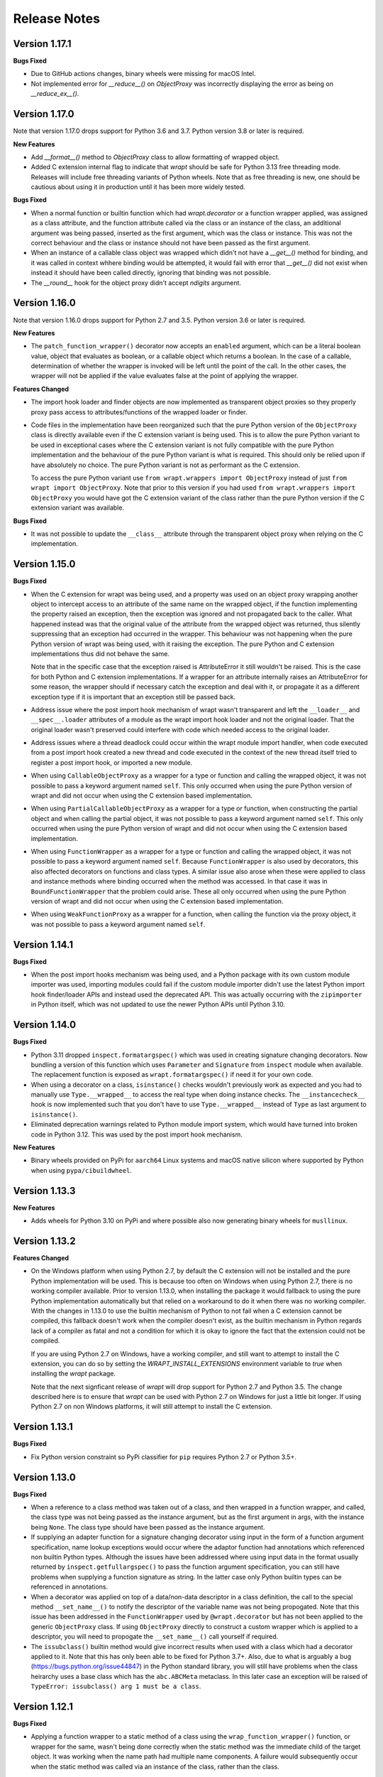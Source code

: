 Release Notes
=============

Version 1.17.1
--------------

**Bugs Fixed**

* Due to GitHub actions changes, binary wheels were missing for macOS Intel.

* Not implemented error for `__reduce__()` on `ObjectProxy` was incorrectly
  displaying the error as being on `__reduce_ex__()`.

Version 1.17.0
--------------

Note that version 1.17.0 drops support for Python 3.6 and 3.7. Python version
3.8 or later is required.

**New Features**

* Add `__format__()` method to `ObjectProxy` class to allow formatting of
  wrapped object.

* Added C extension internal flag to indicate that `wrapt` should be safe for
  Python 3.13 free threading mode. Releases will include free threading variants
  of Python wheels. Note that as free threading is new, one should be cautious
  about using it in production until it has been more widely tested.

**Bugs Fixed**

* When a normal function or builtin function which had `wrapt.decorator` or a
  function wrapper applied, was assigned as a class attribute, and the function
  attribute called via the class or an instance of the class, an additional
  argument was being passed, inserted as the first argument, which was the class
  or instance. This was not the correct behaviour and the class or instance
  should not have been passed as the first argument.

* When an instance of a callable class object was wrapped which didn't not have
  a `__get__()` method for binding, and it was called in context whhere binding
  would be attempted, it would fail with error that `__get__()` did not exist
  when instead it should have been called directly, ignoring that binding was
  not possible. 

* The `__round__` hook for the object proxy didn't accept `ndigits` argument.

Version 1.16.0
--------------

Note that version 1.16.0 drops support for Python 2.7 and 3.5. Python version
3.6 or later is required.

**New Features**

* The ``patch_function_wrapper()`` decorator now accepts an ``enabled``
  argument, which can be a literal boolean value, object that evaluates as
  boolean, or a callable object which returns a boolean. In the case of a
  callable, determination of whether the wrapper is invoked will be left until
  the point of the call. In the other cases, the wrapper will not be applied if
  the value evaluates false at the point of applying the wrapper.

**Features Changed**

* The import hook loader and finder objects are now implemented as transparent
  object proxies so they properly proxy pass access to attributes/functions of
  the wrapped loader or finder.

* Code files in the implementation have been reorganized such that the pure
  Python version of the ``ObjectProxy`` class is directly available even if the
  C extension variant is being used. This is to allow the pure Python variant to
  be used in exceptional cases where the C extension variant is not fully
  compatible with the pure Python implementation and the behaviour of the pure
  Python variant is what is required. This should only be relied upon if have
  absolutely no choice. The pure Python variant is not as performant as the C
  extension.

  To access the pure Python variant use ``from wrapt.wrappers import ObjectProxy``
  instead of just ``from wrapt import ObjectProxy``. Note that prior to this
  version if you had used ``from wrapt.wrappers import ObjectProxy`` you would
  have got the C extension variant of the class rather than the pure Python
  version if the C extension variant was available.

**Bugs Fixed**

* It was not possible to update the ``__class__`` attribute through the
  transparent object proxy when relying on the C implementation.

Version 1.15.0
--------------

**Bugs Fixed**

* When the C extension for wrapt was being used, and a property was used on an
  object proxy wrapping another object to intercept access to an attribute of
  the same name on the wrapped object, if the function implementing the property
  raised an exception, then the exception was ignored and not propagated back to
  the caller. What happened instead was that the original value of the attribute
  from the wrapped object was returned, thus silently suppressing that an
  exception had occurred in the wrapper. This behaviour was not happening when
  the pure Python version of wrapt was being used, with it raising the
  exception. The pure Python and C extension implementations thus did not behave
  the same.

  Note that in the specific case that the exception raised is AttributeError it
  still wouldn't be raised. This is the case for both Python and C extension
  implementations. If a wrapper for an attribute internally raises an
  AttributeError for some reason, the wrapper should if necessary catch the
  exception and deal with it, or propagate it as a different exception type if
  it is important that an exception still be passed back.

* Address issue where the post import hook mechanism of wrapt wasn't transparent
  and left the ``__loader__`` and ``__spec__.loader`` attributes of a module as
  the wrapt import hook loader and not the original loader. That the original
  loader wasn't preserved could interfere with code which needed access to the
  original loader.

* Address issues where a thread deadlock could occur within the wrapt module
  import handler, when code executed from a post import hook created a new
  thread and code executed in the context of the new thread itself tried to
  register a post import hook, or imported a new module.

* When using ``CallableObjectProxy`` as a wrapper for a type or function and
  calling the wrapped object, it was not possible to pass a keyword argument
  named ``self``. This only occurred when using the pure Python version of wrapt
  and did not occur when using the C extension based implementation.

* When using ``PartialCallableObjectProxy`` as a wrapper for a type or function,
  when constructing the partial object and when calling the partial object, it
  was not possible to pass a keyword argument named ``self``. This only occurred
  when using the pure Python version of wrapt and did not occur when using the C
  extension based implementation.

* When using ``FunctionWrapper`` as a wrapper for a type or function and calling
  the wrapped object, it was not possible to pass a keyword argument named
  ``self``. Because ``FunctionWrapper`` is also used by decorators, this also
  affected decorators on functions and class types. A similar issue also arose
  when these were applied to class and instance methods where binding occurred
  when the method was accessed. In that case it was in ``BoundFunctionWrapper``
  that the problem could arise. These all only occurred when using the pure
  Python version of wrapt and did not occur when using the C extension based
  implementation.

* When using ``WeakFunctionProxy`` as a wrapper for a function, when calling the
  function via the proxy object, it was not possible to pass a keyword argument
  named ``self``.

Version 1.14.1
--------------

**Bugs Fixed**

* When the post import hooks mechanism was being used, and a Python package with
  its own custom module importer was used, importing modules could fail if the
  custom module importer didn't use the latest Python import hook finder/loader
  APIs and instead used the deprecated API. This was actually occurring with the
  ``zipimporter`` in Python itself, which was not updated to use the newer
  Python APIs until Python 3.10.

Version 1.14.0
--------------

**Bugs Fixed**

* Python 3.11 dropped ``inspect.formatargspec()`` which was used in creating
  signature changing decorators. Now bundling a version of this function
  which uses ``Parameter`` and ``Signature`` from ``inspect`` module when
  available. The replacement function is exposed as ``wrapt.formatargspec()``
  if need it for your own code.

* When using a decorator on a class, ``isinstance()`` checks wouldn't previously
  work as expected and you had to manually use ``Type.__wrapped__`` to access
  the real type when doing instance checks. The ``__instancecheck__`` hook is
  now implemented such that you don't have to use ``Type.__wrapped__`` instead
  of ``Type`` as last argument to ``isinstance()``.

* Eliminated deprecation warnings related to Python module import system, which
  would have turned into broken code in Python 3.12. This was used by the post
  import hook mechanism.

**New Features**

* Binary wheels provided on PyPi for ``aarch64`` Linux systems and macOS
  native silicon where supported by Python when using ``pypa/cibuildwheel``.

Version 1.13.3
--------------

**New Features**

* Adds wheels for Python 3.10 on PyPi and where possible also now
  generating binary wheels for ``musllinux``.

Version 1.13.2
--------------

**Features Changed**

* On the Windows platform when using Python 2.7, by default the C extension
  will not be installed and the pure Python implementation will be used.
  This is because too often on Windows when using Python 2.7, there is no
  working compiler available. Prior to version 1.13.0, when installing the
  package it would fallback to using the pure Python implementation
  automatically but that relied on a workaround to do it when there was
  no working compiler. With the changes in 1.13.0 to use the builtin
  mechanism of Python to not fail when a C extension cannot be compiled,
  this fallback doesn't work when the compiler doesn't exist, as the
  builtin mechanism in Python regards lack of a compiler as fatal and not
  a condition for which it is okay to ignore the fact that the extension
  could not be compiled.

  If you are using Python 2.7 on Windows, have a working compiler, and
  still want to attempt to install the C extension, you can do so by
  setting the `WRAPT_INSTALL_EXTENSIONS` environment variable to `true`
  when installing the `wrapt` package.

  Note that the next signficant release of `wrapt` will drop support for
  Python 2.7 and Python 3.5. The change described here is to ensure that
  `wrapt` can be used with Python 2.7 on Windows for just a little bit
  longer. If using Python 2.7 on non Windows platforms, it will still
  attempt to install the C extension.

Version 1.13.1
--------------

**Bugs Fixed**

* Fix Python version constraint so PyPi classifier for ``pip`` requires
  Python 2.7 or Python 3.5+.

Version 1.13.0
--------------

**Bugs Fixed**

* When a reference to a class method was taken out of a class, and then
  wrapped in a function wrapper, and called, the class type was not being
  passed as the instance argument, but as the first argument in args,
  with the instance being ``None``. The class type should have been passed
  as the instance argument.

* If supplying an adapter function for a signature changing decorator
  using input in the form of a function argument specification, name lookup
  exceptions would occur where the adaptor function had annotations which
  referenced non builtin Python types. Although the issues have been
  addressed where using input data in the format usually returned by
  ``inspect.getfullargspec()`` to pass the function argument specification,
  you can still have problems when supplying a function signature as
  string. In the latter case only Python builtin types can be referenced
  in annotations.

* When a decorator was applied on top of a data/non-data descriptor in a
  class definition, the call to the special method ``__set_name__()`` to
  notify the descriptor of the variable name was not being propogated. Note
  that this issue has been addressed in the ``FunctionWrapper`` used by
  ``@wrapt.decorator`` but has not been applied to the generic
  ``ObjectProxy`` class. If using ``ObjectProxy`` directly to construct a
  custom wrapper which is applied to a descriptor, you will need to
  propogate the ``__set_name__()`` call yourself if required.

* The ``issubclass()`` builtin method would give incorrect results when used
  with a class which had a decorator applied to it. Note that this has only
  been able to be fixed for Python 3.7+. Also, due to what is arguably a
  bug (https://bugs.python.org/issue44847) in the Python standard library,
  you will still have problems when the class heirarchy uses a base class
  which has the ``abc.ABCMeta`` metaclass. In this later case an exception
  will be raised of ``TypeError: issubclass() arg 1 must be a class``.

Version 1.12.1
--------------

**Bugs Fixed**

* Applying a function wrapper to a static method of a class using the
  ``wrap_function_wrapper()`` function, or wrapper for the same, wasn't
  being done correctly when the static method was the immediate child of
  the target object. It was working when the name path had multiple name
  components. A failure would subsequently occur when the static method
  was called via an instance of the class, rather than the class.

Version 1.12.0
--------------

**Features Changed**

* Provided that you only want to support Python 3.7, when deriving from
  a base class which has a decorator applied to it, you no longer need
  to access the true type of the base class using ``__wrapped__`` in
  the inherited class list of the derived class.

**Bugs Fixed**

* When using the ``synchronized`` decorator on instance methods of a
  class, if the class declared special methods to override the result for
  when the class instance was tested as a boolean so that it returned
  ``False`` all the time, the synchronized method would fail when called.

* When using an adapter function to change the signature of the decorated
  function, ``inspect.signature()`` was returning the wrong signature
  when an instance method was inspected by accessing the method via the
  class type.

Version 1.11.2
--------------

**Bugs Fixed**

* Fix possible crash when garbage collection kicks in when invoking a
  destructor of wrapped object.

Version 1.11.1
--------------

**Bugs Fixed**

* Fixed memory leak in C extension variant of ``PartialCallableObjectProxy``
  class introduced in 1.11.0, when it was being used to perform binding,
  when a call of an instance method was made through the class type, and
  the self object passed explicitly as first argument.

* The C extension variant of the ``PartialCallableObjectProxy`` class
  introduced in 1.11.0, which is a version of ``functools.partial``
  which correctly handles binding when applied to methods of classes,
  couldn't be used when no positional arguments were supplied.

* When the C extension variant of ``PartialCallableObjectProxy`` was
  used and multiple positional arguments were supplied, the first
  argument would be replicated and used to all arguments, instead of
  correct values, when the partial was called.

* When the C extension variant of ``PartialCallableObjectProxy`` was
  used and keyword arguments were supplied, it would fail as was
  incorrectly using the positional arguments where the keyword arguments
  should have been used.

Version 1.11.0
--------------

**Bugs Fixed**

* When using arithmetic operations through a proxy object, checks about
  the types of arguments were not being performed correctly, which could
  result in an exception being raised to indicate that a proxy object had
  not been initialised when in fact the argument wasn't even an instance
  of a proxy object.
  
  Because an incorrect cast in C level code was being performed and
  an attribute in memory checked on the basis of it being a type different
  to what it actually was, technically it may have resulted in a process
  crash if the size of the object was smaller than the type being casted
  to.

* The ``__complex__()`` special method wasn't implemented and using
  ``complex()`` on a proxy object would give wrong results or fail.

* When using the C extension, if an exception was raised when using inplace
  or, ie., ``|=``, the error condition wasn't being correctly propagated
  back which would result in an exception showing up as wrong location
  in subsequent code.

* Type of ``long`` was used instead of ``Py_hash_t`` for Python 3.3+. This
  caused compiler warnings on Windows, which depending on what locale was
  set to, would cause pip to fail when installing the package.

* If calling ``Class.instancemethod`` and passing ``self`` explicitly, the
  ability to access ``__name__`` and ``__module__`` on the final bound
  method were not preserved. This was due to a ``partial`` being used for
  this special case, and it doesn't preserve introspection.

* Fixed typo in the getter property of ``ObjectProxy`` for accessing
  ``__annotations__``. Appeared that it was still working as would fall back
  to using generic ``__getattr__()`` to access attribute on wrapped object.

**Features Changed**

* Dropped support for Python 2.6 and 3.3.

* If ``copy.copy()`` or ``copy.deepcopy()`` is used on an instance of the
  ``ObjectProxy`` class, a ``NotImplementedError`` exception is raised, with
  a message indicating that the object proxy must implement the
  ``__copy__()`` or ``__deepcopy__()`` method. This is in place of the
  default ``TypeError`` exception with message indicating a pickle error.

* If ``pickle.dump()`` or ``pickle.dumps()`` is used on an instance of the
  ``ObjectProxy`` class, a ``NotImplementedError`` exception is raised, with
  a message indicating that the object proxy must implement the
  ``__reduce_ex__()`` method. This is in place of the default ``TypeError``
  exception with message indicating a pickle error.

Version 1.10.11
---------------

**Bugs Fixed**

* When wrapping a ``@classmethod`` in a class used as a base class, when
  the method was called via the derived class type, the base class type was
  being passed for the ``cls`` argument instead of the derived class type
  through which the call was made.

**New Features**

* The C extension can be disabled at runtime by setting the environment
  variable ``WRAPT_DISABLE_EXTENSIONS``. This may be necessary where there
  is currently a difference in behaviour between pure Python implementation
  and C extension and the C extension isn't having the desired result.

Version 1.10.10
---------------

**Features Changed**

* Added back missing description and categorisations when releasing to PyPi.

Version 1.10.9
--------------

**Bugs Fixed**

* Code for ``inspect.getargspec()`` when using Python 2.6 was missing
  import of ``sys`` module.

Version 1.10.8
--------------

**Bugs Fixed**

* Ensure that ``inspect.getargspec()`` is only used with Python 2.6 where
  required, as function has been removed in Python 3.6.

Version 1.10.7
--------------

**Bugs Fixed**

* The mod operator '%' was being incorrectly proxied in Python variant of
  object proxy to the xor operator '^'.

Version 1.10.6
--------------

**Bugs Fixed**

* Registration of post import hook would fail with an exception if
  registered after another import hook for the same target module had been
  registered and the target module also imported.

**New Features**

* Support for testing with Travis CI added to repository.

Version 1.10.5
--------------

**Bugs Fixed**

* Post import hook discovery was not working correctly where multiple
  target modules were registered in the same entry point list. Only the
  callback for the last would be called regardless of the target module.

* If a ``WeakFunctionProxy`` wrapper was used around a method of a class
  which was decorated using a wrapt decorator, the decorator wasn't being
  invoked when the method was called via the weakref proxy.

**Features Changed**

* The ``register_post_import_hook()`` function, modelled after the
  function of the same name in PEP-369 has been extended to allow a string
  name to be supplied for the import hook. This needs to be of the form
  ``module::function`` and will result in an import hook proxy being used
  which will only load and call the function of the specified moduled when
  the import hook is required. This avoids needing to load the code needed
  to operate on the target module unless required.

Version 1.10.4
--------------

**Bugs Fixed**

* Fixup botched package version number from 1.10.3 release.

Version 1.10.3
--------------

**Bugs Fixed**

* Post import hook discovery from third party modules declared via
  ``setuptools`` entry points was failing due to typo in temporary variable
  name. Also added the ``discover_post_import_hooks()`` to the public API
  as was missing.

**Features Changed**

* To ensure parity between pure Python and C extension variants of the
  ``ObjectProxy`` class, allow the ``__wrapped__`` attribute to be set
  in a derived class when the ``ObjectProxy.__init__()`` method hasn't
  been called.

Version 1.10.2
--------------

**Bugs Fixed**

* When creating a derived ``ObjectProxy``, if the base class ``__init__()``
  method wasn't called and the ``__wrapped__`` attribute was accessed,
  in the pure Python implementation a recursive call of ``__getattr__()``
  would occur and the maximum stack depth would be reached and an exception
  raised.

* When creating a derived ``ObjectProxy``, if the base class ``__init__()``
  method wasn't called, in the C extension implementation, if that instance
  was then used in a binary arithmetic operation the process would crash.

Version 1.10.1
--------------

**Bugs Fixed**

* When using ``FunctionWrapper`` around a method of an existing instance of
  a class, rather than on the type, then a memory leak could occur in two
  different scenarios.

  The first issue was that wrapping a method on an instance of a class was
  causing an unwanted reference to the class meaning that if the class type
  was transient, such as it is being created inside of a function call, the
  type object would leak.

  The second issue was that wrapping a method on an instance of a class and
  then calling the method was causing an unwanted reference to the instance
  meaning that if the instance was transient, it would leak.

  This was only occurring when the C extension component for the
  ``wrapt`` module was being used.

Version 1.10.0
--------------

**New Features**

* When specifying an adapter for a decorator, it is now possible to pass
  in, in addition to passing in a callable, a tuple of the form which
  is returned by ``inspect.getargspec()``, or a string of the form which
  is returned by ``inspect.formatargspec()``. In these two cases the
  decorator will automatically compile a stub function to use as the
  adapter. This eliminates the need for a caller to generate the stub
  function if generating the signature on the fly.

  ::

      def argspec_factory(wrapped):
          argspec = inspect.getargspec(wrapped)

          args = argspec.args[1:]
          defaults = argspec.defaults and argspec.defaults[-len(argspec.args):]

          return inspect.ArgSpec(args, argspec.varargs,
                  argspec.keywords, defaults)

      def session(wrapped):
          @wrapt.decorator(adapter=argspec_factory(wrapped))
          def _session(wrapped, instance, args, kwargs):
              with transaction() as session:
                  return wrapped(session, *args, **kwargs)

          return _session(wrapped)

  This mechanism and the original mechanism to pass a function, meant
  that the adapter function had to be created in advance. If the adapter
  needed to be generated on demand for the specific function to be
  wrapped, then it would have been necessary to use a closure around
  the definition of the decorator as above, such that the generator could
  be passed in.

  As a convenience, instead of using such a closure, it is also now
  possible to write:

  ::

      def argspec_factory(wrapped):
          argspec = inspect.getargspec(wrapped)

          args = argspec.args[1:]
          defaults = argspec.defaults and argspec.defaults[-len(argspec.args):]

          return inspect.ArgSpec(args, argspec.varargs,
                  argspec.keywords, defaults)

      @wrapt.decorator(adapter=wrapt.adapter_factory(argspec_factory))
      def _session(wrapped, instance, args, kwargs):
          with transaction() as session:
              return wrapped(session, *args, **kwargs)

  The result of ``wrapt.adapter_factory()`` will be recognised as indicating
  that the creation of the adapter is to be deferred until the decorator is
  being applied to a function. The factory function for generating the
  adapter function or specification on demand will be passed the function
  being wrapped by the decorator.

  If wishing to create a library of routines for generating adapter
  functions or specifications dynamically, then you can do so by creating
  classes which derive from ``wrapt.AdapterFactory`` as that is the type
  which is recognised as indicating lazy evaluation of the adapter
  function. For example, ``wrapt.adapter_factory()`` is itself implemented
  as:

  ::

      class DelegatedAdapterFactory(wrapt.AdapterFactory):
          def __init__(self, factory):
              super(DelegatedAdapterFactory, self).__init__()
              self.factory = factory
          def __call__(self, wrapped):
              return self.factory(wrapped)

      adapter_factory = DelegatedAdapterFactory

**Bugs Fixed**

* The ``inspect.signature()`` function was only added in Python 3.3.
  Use fallback when doesn't exist and on Python 3.2 or earlier Python 3
  versions.
  
  Note that testing is only performed for Python 3.3+, so it isn't
  actually known if the ``wrapt`` package works on Python 3.2.

Version 1.9.0
-------------

**Features Changed**

* When using ``wrapt.wrap_object()``, it is now possible to pass an
  arbitrary object in addition to a module object, or a string name
  identifying a module. Similar for underlying ``wrapt.resolve_path()``
  function.

**Bugs Fixed**

* It is necessary to proxy the special ``__weakref__`` attribute in the
  pure Python object proxy else using ``inspect.getmembers()`` on a
  decorator class will fail.

* The ``FunctionWrapper`` class was not passing through the instance
  correctly to the wrapper function when it was applied to a method of an
  existing instance of a class.

* The ``FunctionWrapper`` was not always working when applied around a
  method of a class type by accessing the method to be wrapped using
  ``getattr()``. Instead it is necessary to access the original unbound
  method from the class ``__dict__``. Updated the ``FunctionWrapper`` to
  work better in such situations, but also modify ``resolve_path()`` to
  always grab the class method from the class ``__dict__`` when wrapping
  methods using ``wrapt.wrap_object()`` so wrapping is more predictable.
  When doing monkey patching ``wrapt.wrap_object()`` should always be
  used to ensure correct operation.

* The ``AttributeWrapper`` class used internally to the function
  ``wrap_object_attribute()`` had wrongly named the ``__delete__`` method
  for the descriptor as ``__del__``.

Version 1.8.0
-------------

**Features Changed**

* Previously using @wrapt.decorator on a class type didn't really yield
  anything which was practically useful. This is now changed and when
  applied to a class an instance of the class will be automatically
  created to be used as the decorator wrapper function. The requirement
  for this is that the __call__() method be specified in the style as
  would be done for the decorator wrapper function.

  ::

      @wrapt.decorator
      class mydecoratorclass(object):
          def __init__(self, arg=None):
              self.arg = arg
          def __call__(self, wrapped, instance, args, kwargs):
              return wrapped(*args, **kwargs)

      @mydecoratorclass
      def function():
          pass

  If the resulting decorator class is to be used with no arguments, the
  __init__() method of the class must have all default arguments. These
  arguments can be optionally supplied though, by using keyword arguments
  to the resulting decorator when applied to the function to be decorated.

  ::

      @mydecoratorclass(arg=1)
      def function():
          pass

Version 1.7.0
-------------

**New Features**

* Provide wrapt.getcallargs() for determining how arguments mapped to a
  wrapped function. For Python 2.7 this is actually inspect.getcallargs()
  with a local copy being used in the case of Python 2.6.

* Added wrapt.wrap_object_attribute() as a way of wrapping or otherwise
  modifying the result of trying to access the attribute of an object
  instance. It works by adding a data descriptor with the same name as
  the attribute, to the class type, allowing reading of the attribute
  to be intercepted. It does not affect updates to or deletion of the
  attribute.

**Bugs Fixed**

* Need to explicitly proxy special methods __bytes__(), __reversed__()
  and __round__() as they are only looked up on the class type and not
  the instance, so can't rely on __getattr__() fallback.

* Raise more appropriate TypeError, with corresponding message, rather
  than IndexError, when a decorated instance or class method is called via
  the class but the required 1st argument of the instance or class is not
  supplied.

Version 1.6.0
-------------

**Bugs Fixed**

* The ObjectProxy class would return that the __call__() method existed
  even though the wrapped object didn't have one. Similarly, callable()
  would always return True even if the wrapped object was not callable.

  This resulted due to the existence of the __call__() method on the
  wrapper, required to support the possibility that the wrapped object
  may be called via the proxy object even if it may not turn out that
  the wrapped object was callable.

  Because checking for the existence of a __call__() method or using
  callable() can sometimes be used to indirectly infer the type of an
  object, this could cause issues. To ensure that this now doesn't
  occur, the ability to call a wrapped object via the proxy object has
  been removed from ObjectProxy. Instead, a new class CallableObjectProxy
  is now provided, with it being necessary to make a conscious choice as
  to which should be used based on whether the object to be wrapped is
  in fact callable.

  Note that neither before this change, or with the introduction of the
  class CallableObjectProxy, does the object proxy perform binding. If
  binding behaviour is required it still needs to be implemented
  explicitly to match the specific requirements of the use case.
  Alternatively, the FunctionWrapper class should be used which does
  implement binding, but also enforces a wrapper mechanism for
  manipulating what happens at the time of the call.

Version 1.5.1
-------------

**Bugs Fixed**

* Instance method locking for the synchronized decorator was not correctly
  locking on the instance but the class, if a synchronized class method
  had been called prior to the synchronized instance method.

Version 1.5.0
-------------

**New Features**

* Enhanced @wrapt.transient_function_wrapper so it can be applied to
  instance methods and class methods with the self/cls argument being
  supplied correctly. This allows instance and class methods to be used for
  this type of decorator, with the instance or class type being able to
  be used to hold any state required for the decorator.

**Bugs Fixed**

* If the wrong details for a function to be patched was given to the
  decorator @wrapt.transient_function_wrapper, the exception indicating
  this was being incorrectly swallowed up and mutating to a different
  more obscure error about local variable being access before being set.

Version 1.4.2
-------------

**Bugs Fixed**

* A process could crash if the C extension module was used and when using
  the ObjectProxy class a reference count cycle was created that required
  the Python garbage collector to kick in to break the cycle. This was
  occurring as the C extension had not implemented GC support in the
  ObjectProxy class correctly.

Version 1.4.1
-------------

**Bugs Fixed**

* Overriding __wrapped__ attribute directly on any wrapper more than once
  could cause corruption of memory due to incorrect reference count
  decrement.

Version 1.4.0
-------------

**New Features**

* Enhanced @wrapt.decorator and @wrapt.function_wrapper so they can be
  applied to instance methods and class methods with the self/cls argument
  being supplied correctly. This allows instance and class methods to be
  used as decorators, with the instance or class type being able to be used
  to hold any state required for the decorator.

**Bugs Fixed**

* Fixed process crash in extension when the wrapped object passed as first
  argument to FunctionWrapper did not have a tp_descr_get callback for the
  type at C code level. Now raised an AttributeError exception in line with
  what Python implementation does.

Version 1.3.1
-------------

**Bugs Fixed**

* The discover_post_import_hooks() function had not been added to the
  top level wrapt module.

Version 1.3.0
-------------

**New Features**

* Added a @transient_function_wrapper decorator for applying a wrapper
  function around a target function only for the life of a single function
  call. The decorator is useful for performing mocking or pass through
  data validation/modification when doing unit testing of packages.

Version 1.2.1
-------------

**Bugs Fixed**

* In C implementation, not dealing with unbound method type creation
  properly which would cause later problems when calling instance method
  via the class type in certain circumstances. Introduced problem in 1.2.0.

* Eliminated compiler warnings due to missing casts in C implementation.

Version 1.2.0
-------------

**New Features**

* Added an 'enabled' option to @decorator and FunctionWrapper which can
  be provided a boolean, or a function returning a boolean to allow the
  work of the decorator to be disabled dynamically. When a boolean, is
  used for @decorator, the wrapper will not even be applied if 'enabled'
  is False. If a function, then will be called prior to wrapper being
  called and if returns False, then original wrapped function called
  directly rather than the wrapper being called.

* Added in an implementation of a post import hook mechanism in line with
  that described in PEP 369.

* Added in helper functions specifically designed to assist in performing
  monkey patching of existing code.

**Features Changed**

* Collapsed functionality of _BoundMethodWrapper into _BoundFunctionWrapper
  and renamed the latter to BoundFunctionWrapper. If deriving from the
  FunctionWrapper class and needing to override the type of the bound
  wrapper, the class attribute ``__bound_function_wrapper__`` should be set
  in the derived FunctionWrapper class to the replacement type.

**Bugs Fixed**

* When creating a custom proxy by deriving from ObjectProxy and the custom
  proxy needed to override __getattr__(), it was not possible to called the
  base class ObjectProxy.__getattr__() when the C implementation of
  ObjectProxy was being used. The derived class __getattr__() could also
  get ignored.

* Using inspect.getargspec() now works correctly on bound methods when an
  adapter function can be provided to @decorator.

Version 1.1.3
-------------

**New Features**

* Added a _self_parent attribute to FunctionWrapper and bound variants.
  For the FunctionWrapper the value will always be None. In the case of the
  bound variants of the function wrapper, the attribute will refer back
  to the unbound FunctionWrapper instance. This can be used to get a back
  reference to the parent to access or cache data against the persistent
  function wrapper, the bound wrappers often being transient and only
  existing for the single call.

**Improvements**

* Use interned strings to optimise name comparisons in the setattro()
  method of the C implementation of the object proxy.

**Bugs Fixed**

* The pypy interpreter is missing operator.__index__() so proxying of that
  method in the object proxy would fail. This is a bug in pypy which is
  being addressed. Use operator.index() instead which pypy does provide
  and which also exists for CPython.

* The pure Python implementation allowed the __wrapped__ attribute to be
  deleted which could cause problems. Now raise a TypeError exception.

* The C implementation of the object proxy would crash if an attempt was
  made to delete the __wrapped__ attribute from the object proxy. Now raise a
  TypeError exception.

Version 1.1.2
-------------

**Improvements**

* Reduced performance overhead from previous versions. Most notable in the
  C implementation. Benchmark figures have been updated in documentation.

Version 1.1.1
-------------

**Bugs Fixed**

* Python object memory leak was occurring due to incorrect increment of
  object reference count in C implementation of object proxy when an
  instance method was called via the class and the instance passed in
  explicitly.

* In place operators in pure Python object proxy for __idiv__ and
  __itruediv__ were not replacing the wrapped object with the result
  of the operation on the wrapped object.

* In place operators in C implementation of Python object proxy were
  not replacing the wrapped object with the result of the operation on the
  wrapped object.

Version 1.1.0
-------------

**New Features**

* Added a synchronized decorator for performing thread mutex locking on
  functions, object instances or classes. This is the same decorator as
  covered as an example in the wrapt documentation.

* Added a WeakFunctionProxy class which can wrap references to instance
  methods as well as normal functions.

* Exposed from the C extension the classes _FunctionWrapperBase,
  _BoundFunctionWrapper and _BoundMethodWrapper so that it is possible to
  create new variants of FunctionWrapper in pure Python code.

**Bugs Fixed**

* When deriving from ObjectProxy, and the C extension variant
  was being used, if a derived class overrode __new__() and tried to access
  attributes of the ObjectProxy created using the base class __new__()
  before __init__() was called, then an exception would be raised
  indicating that the 'wrapper has not been initialised'.

* When deriving from ObjectProxy, and the C extension variant
  was being used, if a derived class __init__() attempted to update
  attributes, even the special '_self_' attributed before calling the base
  class __init__() method, then an exception would be raised indicating
  that the 'wrapper has not been initialised'.

Version 1.0.0
-------------

Initial release.
